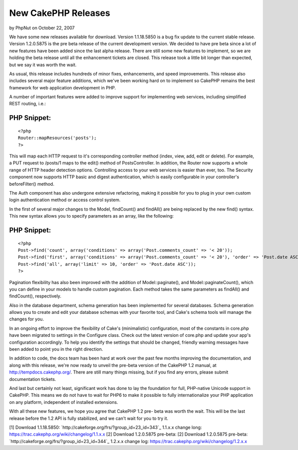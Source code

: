 New CakePHP Releases
====================

by PhpNut on October 22, 2007

We have some new releases available for download. Version 1.1.18.5850
is a bug fix update to the current stable release. Version 1.2.0.5875
is the pre beta release of the current development version.
We decided to have pre beta since a lot of new features have been
added since the last alpha release. There are still some new features
to implement, so we are holding the beta release until all the
enhancement tickets are closed. This release took a little bit longer
than expected, but we say it was worth the wait.

As usual, this release includes hundreds of minor fixes, enhancements,
and speed improvements. This release also includes several major
feature additions, which we've been working hard on to implement so
CakePHP remains the best framework for web application development in
PHP.

A number of important features were added to improve support for
implementing web services, including simplified REST routing, i.e.:

PHP Snippet:
````````````

::

    <?php 
    Router::mapResources('posts');
    ?>

This will map each HTTP request to it's corresponding controller
method (index, view, add, edit or delete). For example, a PUT request
to /posts/1 maps to the edit() method of PostsController. In addition,
the Router now supports a whole range of HTTP header detection
options. Controlling access to your web services is easier than ever,
too. The Security component now supports HTTP basic and digest
authentication, which is easily configurable in your controller's
beforeFilter() method.

The Auth component has also undergone extensive refactoring, making it
possible for you to plug in your own custom login authentication
method or access control system.

In the first of several major changes to the Model, findCount() and
findAll() are being replaced by the new find() syntax. This new syntax
allows you to specify parameters as an array, like the following:

PHP Snippet:
````````````

::

    <?php 
    Post->find('count', array('conditions' => array('Post.comments_count' => '< 20'));
    Post->find('first', array('conditions' => array('Post.comments_count' => '< 20'), 'order' => 'Post.date ASC'));
    Post->find('all', array('limit' => 10, 'order' => 'Post.date ASC'));
    ?>

Pagination flexibility has also been improved with the addition of
Model::paginate(), and Model::paginateCount(), which you can define in
your models to handle custom pagination. Each method takes the same
parameters as findAll() and findCount(), respectively.

Also in the database department, schema generation has been
implemented for several databases. Schema generation allows you to
create and edit your database schemas with your favorite tool, and
Cake's schema tools will manage the changes for you.

In an ongoing effort to improve the flexibility of Cake's
(minimalistic) configuration, most of the constants in core.php have
been migrated to settings in the Configure class. Check out the latest
version of core.php and update your app's configuration accordingly.
To help you identify the settings that should be changed, friendly
warning messages have been added to point you in the right direction.

In addition to code, the docs team has been hard at work over the past
few months improving the documentation, and along with this release,
we're now ready to unveil the pre-beta version of the CakePHP 1.2
manual, at `http://tempdocs.cakephp.org/`_. There are still many
things missing, but if you find any errors, please submit
documentation tickets.

And last but certainly not least, significant work has done to lay the
foundation for full, PHP-native Unicode support in CakePHP. This means
we do not have to wait for PHP6 to make it possible to fully
internationalize your PHP application on any platform, independent of
installed extensions.

With all these new features, we hope you agree that CakePHP 1.2 pre-
beta was worth the wait. This will be the last release before the 1.2
API is fully stabilized, and we can't wait for you to try it.

[1] Download 1.1.18.5850:
`http://cakeforge.org/frs/?group_id=23_id=343`_ 1.1.x.x change long:
`https://trac.cakephp.org/wiki/changelog/1.1.x.x`_
[2] Download 1.2.0.5875 pre-beta: [2] Download 1.2.0.5875 pre-beta:
`http://cakeforge.org/frs/?group_id=23_id=344`_ 1.2.x.x change log:
`https://trac.cakephp.org/wiki/changelog/1.2.x.x`_

.. __id=343: http://cakeforge.org/frs/?group_id=23&release_id=343
.. _http://tempdocs.cakephp.org/: http://tempdocs.cakephp.org/
.. __id=344: http://cakeforge.org/frs/?group_id=23&release_id=344
.. _https://trac.cakephp.org/wiki/changelog/1.2.x.x: https://trac.cakephp.org/wiki/changelog/1.2.x.x
.. _https://trac.cakephp.org/wiki/changelog/1.1.x.x: https://trac.cakephp.org/wiki/changelog/1.1.x.x
.. meta::
    :title: New CakePHP Releases
    :description: CakePHP Article related to release,News
    :keywords: release,News
    :copyright: Copyright 2007 PhpNut
    :category: news

